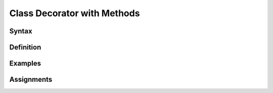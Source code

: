 ****************************
Class Decorator with Methods
****************************


Syntax
======


Definition
==========


Examples
========


Assignments
===========
.. todo:: Create assignments
